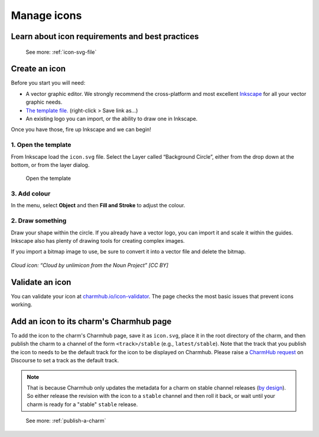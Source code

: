 .. _manage-icons:

Manage icons
============

Learn about icon requirements and best practices
------------------------------------------------

  See more: :ref:`icon-svg-file`

Create an icon
--------------

Before you start you will need:

-  A vector graphic editor. We strongly recommend the cross-platform and
   most excellent `Inkscape <http://www.inkscape.org>`__ for all your
   vector graphic needs.
-  `The template
   file. <https://assets.ubuntu.com/v1/fc0260eb-icon.svg>`__
   (right-click > Save link as…)
-  An existing logo you can import, or the ability to draw one in
   Inkscape.

Once you have those, fire up Inkscape and we can begin!

1. Open the template
~~~~~~~~~~~~~~~~~~~~

From Inkscape load the ``icon.svg`` file. Select the Layer called
“Background Circle”, either from the drop down at the bottom, or from
the layer dialog.

.. figure:: https://assets.ubuntu.com/v1/067f88a5-manage-icons-create-1.png
   :alt: Open the template

   Open the template

3. Add colour
~~~~~~~~~~~~~

In the menu, select **Object** and then **Fill and Stroke** to adjust
the colour.

.. figure:: https://assets.ubuntu.com/v1/0bff03c4-manage-icons-create-2.png
   :alt: Add color


2. Draw something
~~~~~~~~~~~~~~~~~

Draw your shape within the circle. If you already have a vector logo,
you can import it and scale it within the guides. Inkscape also has
plenty of drawing tools for creating complex images.

If you import a bitmap image to use, be sure to convert it into a vector
file and delete the bitmap.

.. figure:: https://assets.ubuntu.com/v1/2ef5c7f5-manage-icons-create-3.png
   :alt: Draw something

*Cloud icon: “Cloud by unlimicon from the Noun Project” [CC BY]*

Validate an icon
----------------

You can validate your icon at
`charmhub.io/icon-validator <https://charmhub.io/icon-validator>`_. The
page checks the most basic issues that prevent icons working.

.. figure:: https://assets.ubuntu.com/v1/cc23c12a-manage-icons-validate.png
   :alt: Validate

Add an icon to its charm's Charmhub page
----------------------------------------

To add the icon to the charm's Charmhub page, save it as ``icon.svg``, place it
in the root directory of the charm, and then publish the charm to a channel of the
form ``<track>/stable`` (e.g., ``latest/stable``). Note that the track that you publish
the icon to needs to be the default track for the icon to be displayed on Charmhub.
Please raise a `CharmHub request <https://discourse.charmhub.io/c/charmhub-requests/46>`_
on Discourse to set a track as the default track.

.. note::
   That is because Charmhub only updates the metadata for a charm on stable channel
   releases (`by design
   <https://snapcraft.io/blog/better-snap-metadata-handling-coming-your-way-soon>`_).
   So either release the revision with the icon to a ``stable`` channel and then
   roll it back, or wait until your charm is ready for a "stable" ``stable`` release.

..

   See more: :ref:`publish-a-charm`

